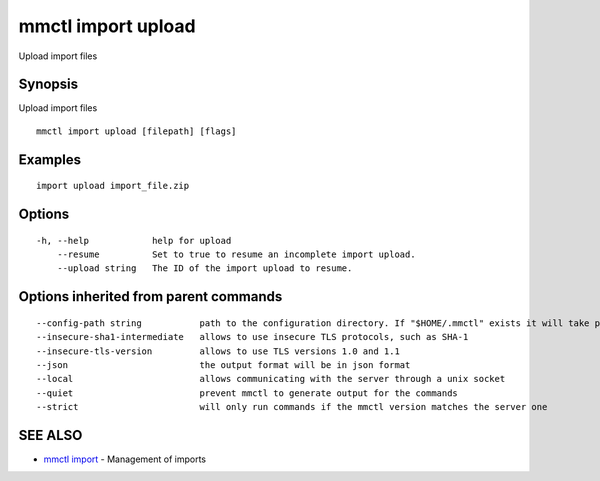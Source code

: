 .. _mmctl_import_upload:

mmctl import upload
-------------------

Upload import files

Synopsis
~~~~~~~~


Upload import files

::

  mmctl import upload [filepath] [flags]

Examples
~~~~~~~~

::

    import upload import_file.zip

Options
~~~~~~~

::

  -h, --help            help for upload
      --resume          Set to true to resume an incomplete import upload.
      --upload string   The ID of the import upload to resume.

Options inherited from parent commands
~~~~~~~~~~~~~~~~~~~~~~~~~~~~~~~~~~~~~~

::

      --config-path string           path to the configuration directory. If "$HOME/.mmctl" exists it will take precedence over the default value (default "$XDG_CONFIG_HOME")
      --insecure-sha1-intermediate   allows to use insecure TLS protocols, such as SHA-1
      --insecure-tls-version         allows to use TLS versions 1.0 and 1.1
      --json                         the output format will be in json format
      --local                        allows communicating with the server through a unix socket
      --quiet                        prevent mmctl to generate output for the commands
      --strict                       will only run commands if the mmctl version matches the server one

SEE ALSO
~~~~~~~~

* `mmctl import <mmctl_import.rst>`_ 	 - Management of imports

